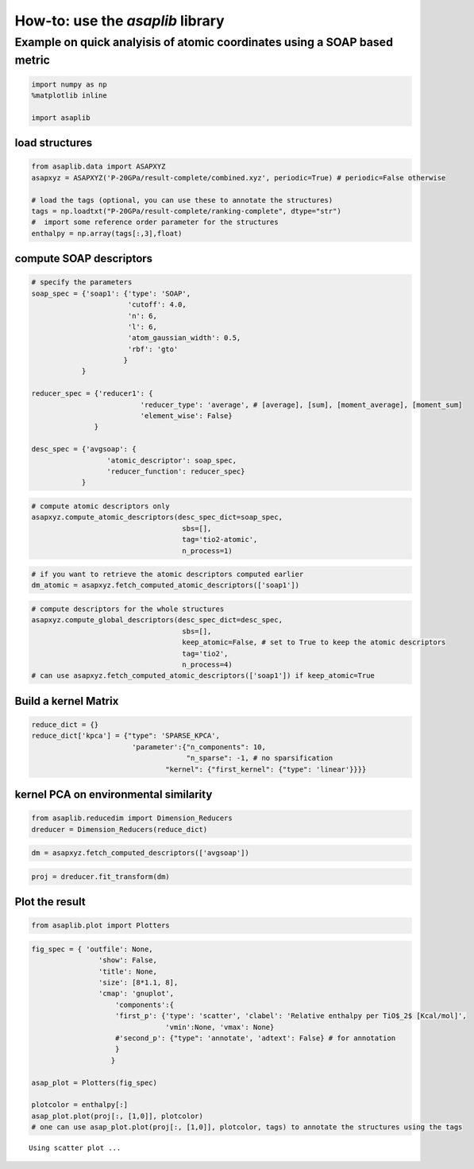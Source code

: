 How-to: use the `asaplib` library
==================================

Example on quick analyisis of atomic coordinates using a SOAP based metric
**************************************************************************

.. code:: ipython3

    import numpy as np
    %matplotlib inline

    import asaplib

load structures
---------------

.. code:: ipython3

    from asaplib.data import ASAPXYZ
    asapxyz = ASAPXYZ('P-20GPa/result-complete/combined.xyz', periodic=True) # periodic=False otherwise 

    # load the tags (optional, you can use these to annotate the structures)
    tags = np.loadtxt("P-20GPa/result-complete/ranking-complete", dtype="str")
    #  import some reference order parameter for the structures
    enthalpy = np.array(tags[:,3],float)

compute SOAP descriptors
------------------------

.. code:: ipython3

    # specify the parameters
    soap_spec = {'soap1': {'type': 'SOAP',
                           'cutoff': 4.0,
                           'n': 6,
                           'l': 6,
                           'atom_gaussian_width': 0.5,
                           'rbf': 'gto'
                          }
                }
    
    reducer_spec = {'reducer1': {
                              'reducer_type': 'average', # [average], [sum], [moment_average], [moment_sum]
                              'element_wise': False}
                   }
    
    desc_spec = {'avgsoap': {
                      'atomic_descriptor': soap_spec,
                      'reducer_function': reducer_spec}
                }

.. code:: ipython3

    # compute atomic descriptors only
    asapxyz.compute_atomic_descriptors(desc_spec_dict=soap_spec,
                                        sbs=[],
                                        tag='tio2-atomic',
                                        n_process=1)

.. code:: ipython3

    # if you want to retrieve the atomic descriptors computed earlier
    dm_atomic = asapxyz.fetch_computed_atomic_descriptors(['soap1'])

.. code:: ipython3

    # compute descriptors for the whole structures
    asapxyz.compute_global_descriptors(desc_spec_dict=desc_spec,
                                        sbs=[],
                                        keep_atomic=False, # set to True to keep the atomic descriptors
                                        tag='tio2',
                                        n_process=4)
    # can use asapxyz.fetch_computed_atomic_descriptors(['soap1']) if keep_atomic=True


Build a kernel Matrix
---------------------

.. code:: ipython3

    reduce_dict = {}
    reduce_dict['kpca'] = {"type": 'SPARSE_KPCA',
                            'parameter':{"n_components": 10,
                                         "n_sparse": -1, # no sparsification
                                    "kernel": {"first_kernel": {"type": 'linear'}}}}

kernel PCA on environmental similarity
--------------------------------------

.. code:: ipython3

    from asaplib.reducedim import Dimension_Reducers
    dreducer = Dimension_Reducers(reduce_dict)


.. code:: ipython3

    dm = asapxyz.fetch_computed_descriptors(['avgsoap'])

.. code:: ipython3

    proj = dreducer.fit_transform(dm)


Plot the result
---------------

.. code:: ipython3

    from asaplib.plot import Plotters

.. code:: ipython3

    fig_spec = { 'outfile': None,
                    'show': False,
                    'title': None,
                    'size': [8*1.1, 8],
                    'cmap': 'gnuplot',
                        'components':{
                        'first_p': {'type': 'scatter', 'clabel': 'Relative enthalpy per TiO$_2$ [Kcal/mol]',
                                    'vmin':None, 'vmax': None}
                        #'second_p': {"type": 'annotate', 'adtext': False} # for annotation 
                        }
                       }
        
    asap_plot = Plotters(fig_spec)
    
    plotcolor = enthalpy[:]
    asap_plot.plot(proj[:, [1,0]], plotcolor) 
    # one can use asap_plot.plot(proj[:, [1,0]], plotcolor, tags) to annotate the structures using the tags


.. parsed-literal::

    Using scatter plot ...

.. image:: TiO2-ASAP-KPCA.png


